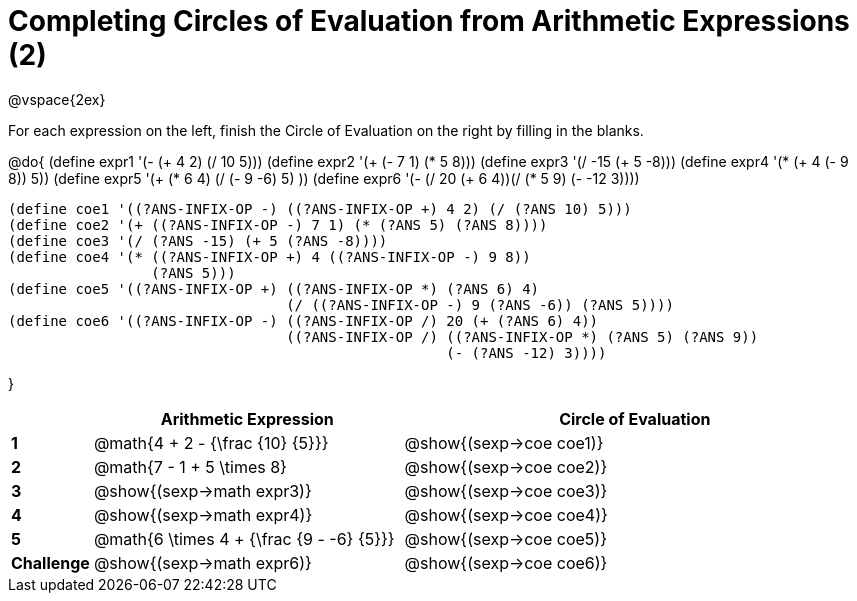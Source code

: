 = Completing Circles of Evaluation from Arithmetic Expressions (2)

++++
<style>
  td * {text-align: left;}
</style>
++++

@vspace{2ex}

For each expression on the left, finish the Circle of Evaluation on the right by filling in the blanks.

@do{
  (define expr1 '(- (+ 4 2) (/ 10 5)))
  (define expr2 '(+ (- 7 1) (* 5 8)))
  (define expr3 '(/ -15 (+ 5 -8)))
  (define expr4 '(* (+ 4 (- 9 8)) 5))
  (define expr5 '(+ (* 6 4) (/ (- 9 -6) 5) ))
  (define expr6 '(- (/ 20 (+ 6 4))(/ (* 5 9) (- -12 3))))

  (define coe1 '((?ANS-INFIX-OP -) ((?ANS-INFIX-OP +) 4 2) (/ (?ANS 10) 5)))
  (define coe2 '(+ ((?ANS-INFIX-OP -) 7 1) (* (?ANS 5) (?ANS 8))))
  (define coe3 '(/ (?ANS -15) (+ 5 (?ANS -8))))
  (define coe4 '(* ((?ANS-INFIX-OP +) 4 ((?ANS-INFIX-OP -) 9 8))
                   (?ANS 5)))
  (define coe5 '((?ANS-INFIX-OP +) ((?ANS-INFIX-OP *) (?ANS 6) 4)
                                   (/ ((?ANS-INFIX-OP -) 9 (?ANS -6)) (?ANS 5))))
  (define coe6 '((?ANS-INFIX-OP -) ((?ANS-INFIX-OP /) 20 (+ (?ANS 6) 4))
                                   ((?ANS-INFIX-OP /) ((?ANS-INFIX-OP *) (?ANS 5) (?ANS 9))
                                                      (- (?ANS -12) 3))))

}

[cols=".^2a,^8a,^12a",options="header",stripes="none"]
|===
|           | Arithmetic Expression              			    | Circle of Evaluation
|*1*        | @math{4 + 2 - {\frac {10} {5}}}    	        | @show{(sexp->coe coe1)}
|*2*        | @math{7 - 1 + 5 \times 8}   			          | @show{(sexp->coe coe2)}
|*3*        | @show{(sexp->math expr3)}    			          | @show{(sexp->coe coe3)}
|*4*        | @show{(sexp->math expr4)}   			          | @show{(sexp->coe coe4)}
|*5*        | @math{6 \times 4 + {\frac {9 - -6} {5}}}    | @show{(sexp->coe coe5)}
|*Challenge*| @show{(sexp->math expr6)}    			          | @show{(sexp->coe coe6)}
|===
